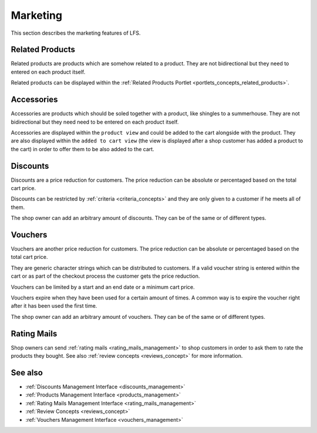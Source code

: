 .. index:: Marketing

.. _marketing_concepts:

=========
Marketing
=========

This section describes the marketing features of LFS.

.. _marketing_concepts_related_products:

Related Products
================

Related products are products which are somehow related to a product. They are
not bidirectional but they need to entered on each product itself.

Related products can be displayed within the :ref:`Related Products Portlet
<portlets_concepts_related_products>`.

.. _marketing_concepts_accessories:

Accessories
===========

Accessories are products which should be soled together with a product, like
shingles to a summerhouse. They are not bidirectional but they need need to be
entered on each product itself.

Accessories are displayed within the ``product view`` and could be added to the
cart alongside with the product. They are also displayed within the ``added to
cart view`` (the view is displayed after a shop customer has added a product to
the cart) in order to offer them to be also added to the cart.

.. _marketing_concepts_discounts:

Discounts
=========

Discounts are a price reduction for customers. The price reduction can be
absolute or percentaged based on the total cart price.

Discounts can be restricted by :ref:`criteria <criteria_concepts>` and they are
only given to a customer if he meets all of them.

The shop owner can add an arbitrary amount of discounts. They can be of the same
or of different types.

.. _marketing_concepts_vouchers:

Vouchers
========

Vouchers are another price reduction for customers. The price reduction can be
absolute or percentaged based on the total cart price.

They are generic character strings which can be distributed to customers. If a
valid voucher string is entered within the cart or as part of the checkout
process the customer gets the price reduction.

Vouchers can be limited by a start and an end date or a minimum cart price.

Vouchers expire when they have been used for a certain amount of times. A common
way is to expire the voucher right after it has been used the first time.

The shop owner can add an arbitrary amount of vouchers. They can be of the same
or of different types.

.. _marketing_concepts_rating_mails:

Rating Mails
============

Shop owners can send :ref:`rating mails <rating_mails_management>` to shop
customers in order to ask them to rate the products they bought. See also
:ref:`review concepts <reviews_concept>` for more information.

See also
========

* :ref:`Discounts Management Interface <discounts_management>`
* :ref:`Products Management Interface <products_management>`
* :ref:`Rating Mails Management Interface <rating_mails_management>`
* :ref:`Review Concepts <reviews_concept>`
* :ref:`Vouchers Management Interface <vouchers_management>`
